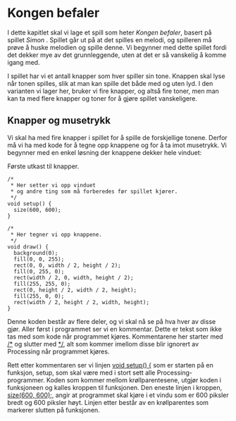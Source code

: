 #+BEGIN_COMMENT
/Lag dine egne dataspill/\\
Copyright (C) 2015 Sigmund Hansen

Denne boka og koden som inngår i den, er fri; du kan redistribuere den
og/eller endre den etter vilkårne i GNU General Public License som
publisert av Free Software Foundation, enten versjon 3 av lisensen,
eller (som du ønsker) enhver senere versjon.

Denne boka er distribuert i håp om at den skal være nyttig, men UTEN
NOEN GARANTI; selv uten noen antydet garanti om SALGBARHET eller
EGNETHET FOR NOE BESTEMT FORMÅL. Se GNU General Public License for mer
detaljer.

Du skal ha mottatt en kopi av GNU General Public License med denne
boka. Hvis ikke, se <http://www.gnu.org/licenses/>.
#+END_COMMENT

* Kongen befaler

I dette kapitlet skal vi lage et spill som heter /Kongen befaler/,
basert på spillet /Simon/ . Spillet går ut på at det spilles en melodi,
og spilleren må prøve å huske melodien og spille denne. Vi begynner
med dette spillet fordi det dekker mye av det grunnleggende, uten at
det er så vanskelig å komme igang med.

I spillet har vi et antall knapper som hver spiller sin tone. Knappen
skal lyse når tonen spilles, slik at man kan spille det både med og
uten lyd. I den varianten vi lager her, bruker vi fire knapper, og
altså fire toner, men man kan ta med flere knapper og toner for å
gjøre spillet vanskeligere.

** Knapper og musetrykk

Vi skal ha med fire knapper i spillet for å spille de forskjellige
tonene. Derfor må vi ha med kode for å tegne opp knappene og for å ta
imot musetrykk. Vi begynner med en enkel løsning der knappene dekker
hele vinduet:

#+NAME: lst:konge-1
#+CAPTION: Første utkast til knapper.
#+BEGIN_SRC processing
/*
 * Her setter vi opp vinduet
 * og andre ting som må forberedes før spillet kjører.
 */
void setup() {
  size(600, 600);
}

/*
 * Her tegner vi opp knappene.
 */
void draw() {
  background(0);
  fill(0, 0, 255);
  rect(0, 0, width / 2, height / 2);
  fill(0, 255, 0);
  rect(width / 2, 0, width, height / 2);
  fill(255, 255, 0);
  rect(0, height / 2, width / 2, height);
  fill(255, 0, 0);
  rect(width / 2, height / 2, width, height);
}
#+END_SRC

Denne koden består av flere deler, og vi skal nå se på hva hver av
disse gjør. Aller først i programmet ser vi en kommentar. Dette er
tekst som ikke tas med som kode når programmet kjøres. Kommentarene
her starter med [[ltx:pde][/*]] og slutter med [[ltx:pde][*/]], alt som kommer imellom disse
blir ignorert av Processing når programmet kjøres.

Rett etter kommentaren ser vi linjen [[ltx:pde][void setup() {]] som er starten på
en funksjon, setup, som skal være med i stort sett alle
Processing-programmer. Koden som kommer mellom krøllparentesene,
utgjør koden i funksjoneen og kalles kroppen til funksjonen. Den
eneste linjen i kroppen, [[ltx:pde][size(600, 600);]], angir at programmet skal
kjøre i et vindu som er 600 piksler bredt og 600 piksler høyt. Linjen
etter består av en krøllparentes som markerer slutten på funksjonen.
